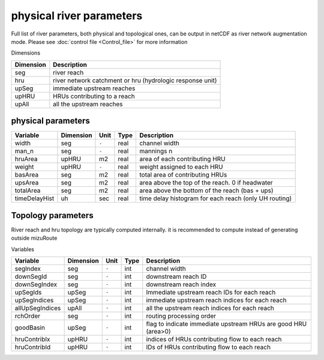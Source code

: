 physical river parameters
=========================

Full list of river parameters, both physical and topological ones, can be output in netCDF as river network augmentation mode. 
Please see :doc:`control file <Control_file>` for more information 

Dimensions

+------------+-----------------------------------------------------------+
| Dimension  | Description                                               |
+============+===========================================================+
| seg        | river reach                                               | 
+------------+-----------------------------------------------------------+
| hru        | river network catchment or hru (hydrologic response unit) | 
+------------+-----------------------------------------------------------+
| upSeg      | immediate upstream reaches                                | 
+------------+-----------------------------------------------------------+
| upHRU      | HRUs contributing to a reach                              | 
+------------+-----------------------------------------------------------+
| upAll      | all the upstream reaches                                  | 
+------------+-----------------------------------------------------------+

physical parameters
*******************

+---------------+------------+-----------+-------+-------------------------------------------------------+
| Variable      | Dimension  | Unit      | Type  | Description                                           |
+===============+============+===========+=======+=======================================================+
| width         | seg        | ``-``     | real  | channel width                                         |
+---------------+------------+-----------+-------+-------------------------------------------------------+
| man_n         | seg        | ``-``     | real  | mannings n                                            |
+---------------+------------+-----------+-------+-------------------------------------------------------+
| hruArea       | upHRU      | m2        | real  | area of each contributing HRU                         |
+---------------+------------+-----------+-------+-------------------------------------------------------+
| weight        | upHRU      | ``-``     | real  | weight assigned to each HRU                           |
+---------------+------------+-----------+-------+-------------------------------------------------------+
| basArea       | seg        | m2        | real  | total area of contributing HRUs                       |
+---------------+------------+-----------+-------+-------------------------------------------------------+
| upsArea       | seg        | m2        | real  | area above the top of the reach. 0 if headwater       |
+---------------+------------+-----------+-------+-------------------------------------------------------+
| totalArea     | seg        | m2        | real  | area above the bottom of the reach (bas + ups)        |
+---------------+------------+-----------+-------+-------------------------------------------------------+
| timeDelayHist | uh         | sec       | real  | time delay histogram for each reach (only UH routing) |
+---------------+------------+-----------+-------+-------------------------------------------------------+

Topology parameters
*******************

River reach and hru topology are typically computed internally. it is recommended to compute instead of generating outside mizuRoute

Variables

+-----------------+------------+-----------+-------+----------------------------------------------------------------+
| Variable        | Dimension  | Unit      | Type  | Description                                                    |
+=================+============+===========+=======+================================================================+
| segIndex        | seg        | ``-``     | int   | channel width                                                  |
+-----------------+------------+-----------+-------+----------------------------------------------------------------+
| downSegId       | seg        | ``-``     | int   | downstream reach ID                                            |
+-----------------+------------+-----------+-------+----------------------------------------------------------------+
| downSegIndex    | seg        | ``-``     | int   | downstream reach index                                         |
+-----------------+------------+-----------+-------+----------------------------------------------------------------+
| upSegIds        | upSeg      | ``-``     | int   | Immediate upstream reach IDs for each reach                    |
+-----------------+------------+-----------+-------+----------------------------------------------------------------+
| upSegIndices    | upSeg      | ``-``     | int   | immediate upstream reach indices for each reach                |
+-----------------+------------+-----------+-------+----------------------------------------------------------------+
| allUpSegIndices | upAll      | ``-``     | int   | all the upstream reach indices for each reach                  |
+-----------------+------------+-----------+-------+----------------------------------------------------------------+
| rchOrder        | seg        | ``-``     | int   | routing processing order                                       |
+-----------------+------------+-----------+-------+----------------------------------------------------------------+
| goodBasin       | upSeg      | ``-``     | int   | flag to indicate immediate upstream HRUs are good HRU (area>0) |
+-----------------+------------+-----------+-------+----------------------------------------------------------------+
| hruContribIx    | upHRU      | ``-``     | int   | indices of HRUs contributing flow to each reach                |
+-----------------+------------+-----------+-------+----------------------------------------------------------------+
| hruContribId    | upHRU      | ``-``     | int   | IDs of HRUs contributing flow to each reach                    |
+-----------------+------------+-----------+-------+----------------------------------------------------------------+


